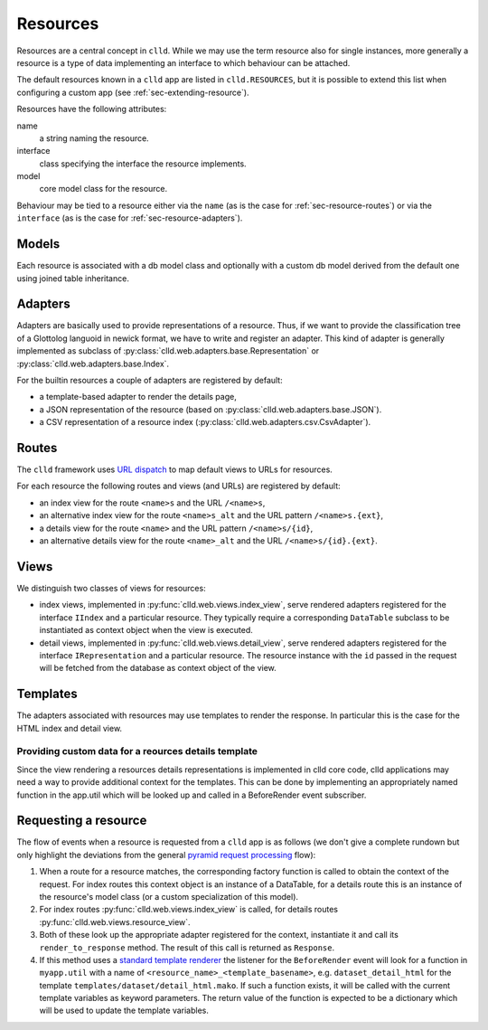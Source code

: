 
.. _sec-resource:

Resources
=========

Resources are a central concept in ``clld``. While we may use the term resource
also for single instances, more generally a resource is a type of data implementing
an interface to which behaviour can be attached.

The default resources known in a ``clld`` app are listed in ``clld.RESOURCES``, but it is
possible to extend this list when configuring a custom app (see :ref:`sec-extending-resource`).

Resources have the following attributes:

name
    a string naming the resource.

interface
    class specifying the interface the resource implements.

model
    core model class for the resource.

Behaviour may be tied to a resource either via the ``name`` (as is the case for :ref:`sec-resource-routes`) or
via the ``interface`` (as is the case for :ref:`sec-resource-adapters`).


.. _sec-resource-models:

Models
------

Each resource is associated with a db model class and optionally with a custom
db model derived from the default one using joined table inheritance.


.. _sec-resource-adapters:

Adapters
--------

Adapters are basically used to provide representations of a resource. Thus, if we want to
provide the classification tree of a Glottolog languoid in newick format, we have to write
and register an adapter. This kind of adapter is generally implemented as subclass of
:py:class:`clld.web.adapters.base.Representation` or :py:class:`clld.web.adapters.base.Index`.

For the builtin resources a couple of adapters are registered by default:

- a template-based adapter to render the details page,
- a JSON representation of the resource (based on :py:class:`clld.web.adapters.base.JSON`).
- a CSV representation of a resource index (:py:class:`clld.web.adapters.csv.CsvAdapter`).


.. _sec-resource-routes:

Routes
------

The ``clld`` framework uses
`URL dispatch <http://docs.pylonsproject.org/projects/pyramid/en/latest/narr/urldispatch.html>`_
to map default views to URLs for resources.

For each resource the following routes and views (and URLs) are registered by default:

- an index view for the route ``<name>s`` and the URL ``/<name>s``,
- an alternative index view for the route ``<name>s_alt`` and the URL pattern ``/<name>s.{ext}``,
- a details view for the route ``<name>`` and the URL pattern ``/<name>s/{id}``,
- an alternative details view for the route ``<name>_alt`` and the URL ``/<name>s/{id}.{ext}``.


.. _sec-resource-views:

Views
-----

We distinguish two classes of views for resources:

- index views, implemented in :py:func:`clld.web.views.index_view`, serve rendered adapters
  registered for the interface ``IIndex`` and a particular resource. They typically require
  a corresponding ``DataTable`` subclass to be instantiated as context object when the view
  is executed.
- detail views, implemented in :py:func:`clld.web.views.detail_view`, serve rendered adapters
  registered for the interface ``IRepresentation`` and a particular resource. The resource
  instance with the ``id`` passed in the request will be fetched from the database as context object
  of the view.

.. _sec-resource-templates:

Templates
---------

The adapters associated with resources may use templates to render the response. In particular
this is the case for the HTML index and detail view.



Providing custom data for a reources details template
~~~~~~~~~~~~~~~~~~~~~~~~~~~~~~~~~~~~~~~~~~~~~~~~~~~~~

Since the view rendering a resources details representations is implemented in
clld core code, clld applications may need a way to provide additional context
for the templates. This can be done by implementing an appropriately named
function in the app.util which will be looked up and called in a BeforeRender
event subscriber.


.. _sec-resource-request:

Requesting a resource
---------------------

The flow of events when a resource is requested from a ``clld`` app is as follows
(we don't give a complete rundown but only highlight the deviations from the general
`pyramid request processing <http://docs.pylonsproject.org/projects/pyramid/en/latest/narr/router.html>`_ flow):

1. When a route for a resource matches, the corresponding factory function is called to
   obtain the context of the request. For index routes this context object is an instance
   of a DataTable, for a details route this is an instance of the resource's model class
   (or a custom specialization of this model).

2. For index routes :py:func:`clld.web.views.index_view` is called, for details routes
   :py:func:`clld.web.views.resource_view`.

3. Both of these look up the appropriate adapter registered for the context, instantiate it
   and call its ``render_to_response`` method. The result of this call is returned as
   ``Response``.

4. If this method uses a `standard template renderer <http://docs.pylonsproject.org/projects/pyramid/en/latest/narr/templates.html>`_
   the listener for the ``BeforeRender`` event will look for a function in ``myapp.util``
   with a name of ``<resource_name>_<template_basename>``, e.g. ``dataset_detail_html`` for
   the template ``templates/dataset/detail_html.mako``. If such a function exists, it will
   be called with the current template variables as keyword parameters. The return value of the
   function is expected to be a dictionary which will be used to update the template variables.
